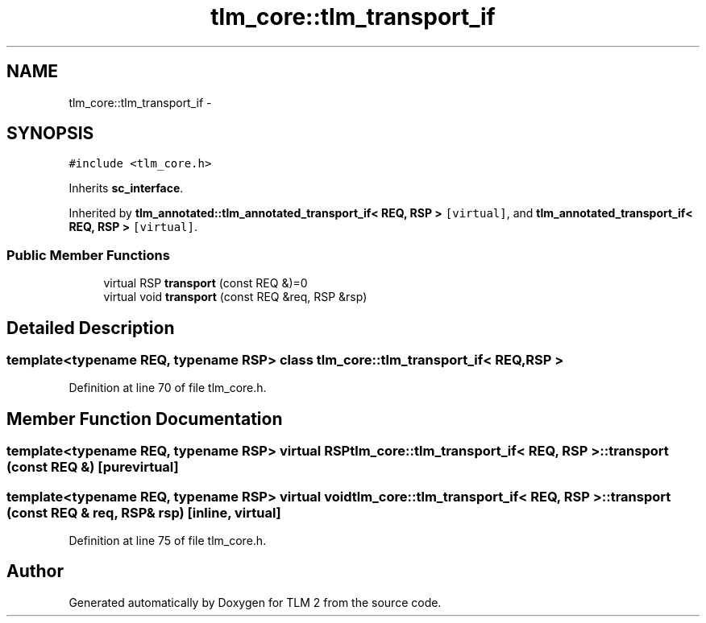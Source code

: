 .TH "tlm_core::tlm_transport_if" 3 "17 Oct 2007" "Version 1" "TLM 2" \" -*- nroff -*-
.ad l
.nh
.SH NAME
tlm_core::tlm_transport_if \- 
.SH SYNOPSIS
.br
.PP
\fC#include <tlm_core.h>\fP
.PP
Inherits \fBsc_interface\fP.
.PP
Inherited by \fBtlm_annotated::tlm_annotated_transport_if< REQ, RSP >\fP\fC [virtual]\fP, and \fBtlm_annotated_transport_if< REQ, RSP >\fP\fC [virtual]\fP.
.PP
.SS "Public Member Functions"

.in +1c
.ti -1c
.RI "virtual RSP \fBtransport\fP (const REQ &)=0"
.br
.ti -1c
.RI "virtual void \fBtransport\fP (const REQ &req, RSP &rsp)"
.br
.in -1c
.SH "Detailed Description"
.PP 

.SS "template<typename REQ, typename RSP> class tlm_core::tlm_transport_if< REQ, RSP >"

.PP
Definition at line 70 of file tlm_core.h.
.SH "Member Function Documentation"
.PP 
.SS "template<typename REQ, typename RSP> virtual RSP \fBtlm_core::tlm_transport_if\fP< REQ, RSP >::transport (const REQ &)\fC [pure virtual]\fP"
.PP
.SS "template<typename REQ, typename RSP> virtual void \fBtlm_core::tlm_transport_if\fP< REQ, RSP >::transport (const REQ & req, RSP & rsp)\fC [inline, virtual]\fP"
.PP
Definition at line 75 of file tlm_core.h.

.SH "Author"
.PP 
Generated automatically by Doxygen for TLM 2 from the source code.
